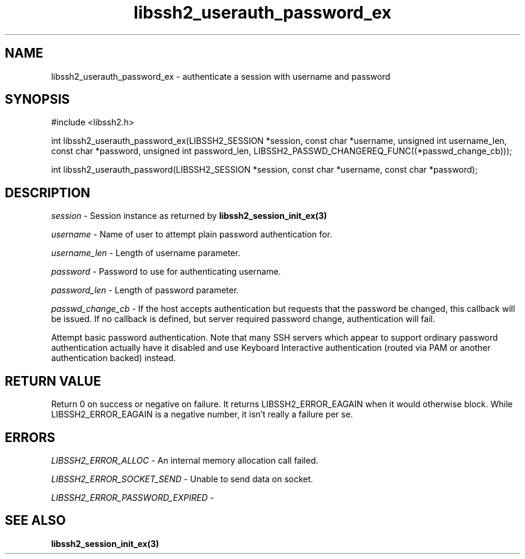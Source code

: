 .\" $Id: libssh2_userauth_password_ex.3,v 1.2 2009/03/17 10:34:27 bagder Exp $
.\"
.TH libssh2_userauth_password_ex 3 "1 Jun 2007" "libssh2 0.15" "libssh2 manual"
.SH NAME
libssh2_userauth_password_ex - authenticate a session with username and password
.SH SYNOPSIS
#include <libssh2.h>

int
libssh2_userauth_password_ex(LIBSSH2_SESSION *session, const char *username, unsigned int username_len, const char *password, unsigned int password_len, LIBSSH2_PASSWD_CHANGEREQ_FUNC((*passwd_change_cb)));

int
libssh2_userauth_password(LIBSSH2_SESSION *session, const char *username, const char *password);

.SH DESCRIPTION
\fIsession\fP - Session instance as returned by 
.BR libssh2_session_init_ex(3)

\fIusername\fP - Name of user to attempt plain password authentication for.

\fIusername_len\fP - Length of username parameter.

\fIpassword\fP - Password to use for authenticating username.

\fIpassword_len\fP - Length of password parameter.

\fIpasswd_change_cb\fP - If the host accepts authentication but 
requests that the password be changed, this callback will be issued. 
If no callback is defined, but server required password change, 
authentication will fail.

Attempt basic password authentication. Note that many SSH servers 
which appear to support ordinary password authentication actually have 
it disabled and use Keyboard Interactive authentication (routed via 
PAM or another authentication backed) instead.

.SH RETURN VALUE
Return 0 on success or negative on failure.  It returns
LIBSSH2_ERROR_EAGAIN when it would otherwise block. While
LIBSSH2_ERROR_EAGAIN is a negative number, it isn't really a failure per se.

.SH ERRORS
\fILIBSSH2_ERROR_ALLOC\fP -  An internal memory allocation call failed.

\fILIBSSH2_ERROR_SOCKET_SEND\fP - Unable to send data on socket.

\fILIBSSH2_ERROR_PASSWORD_EXPIRED\fP - 

.SH SEE ALSO
.BR libssh2_session_init_ex(3)
